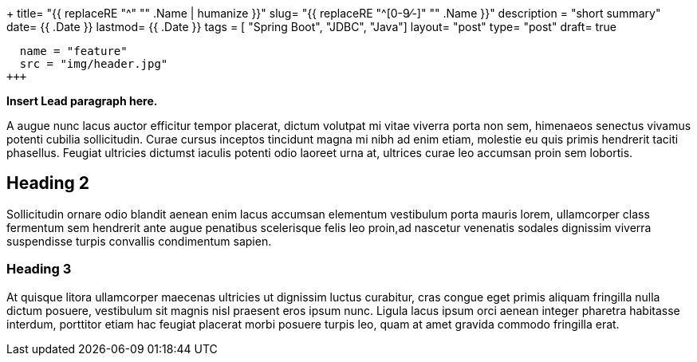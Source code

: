 +++
title= "{{ replaceRE "^[0-9⁄-]+" "" .Name | humanize }}"
slug= "{{ replaceRE "^[0-9⁄-]+" "" .Name }}"
description = "short summary"
date= {{ .Date }}
lastmod= {{ .Date }}
tags = [ "Spring Boot", "JDBC", "Java"]
layout= "post"
type=  "post"
draft= true
[[resources]]
  name = "feature"
  src = "img/header.jpg"
+++

**Insert Lead paragraph here.**

A augue nunc lacus auctor efficitur tempor placerat, dictum volutpat mi vitae viverra porta non sem, himenaeos senectus vivamus potenti cubilia sollicitudin. Curae cursus inceptos tincidunt magna mi nibh ad enim etiam, molestie eu quis primis hendrerit taciti phasellus. Feugiat ultricies dictumst iaculis potenti odio laoreet urna at, ultrices curae leo accumsan proin sem lobortis. 

## Heading 2

Sollicitudin ornare odio blandit aenean enim lacus accumsan elementum vestibulum porta mauris lorem, ullamcorper class fermentum sem hendrerit ante augue penatibus scelerisque felis leo proin,ad nascetur venenatis sodales dignissim viverra suspendisse turpis convallis condimentum sapien.

### Heading 3

At quisque litora ullamcorper maecenas ultricies ut dignissim luctus curabitur, cras congue eget primis aliquam fringilla nulla dictum posuere, vestibulum sit magnis nisl praesent eros ipsum nunc. Ligula lacus ipsum orci aenean integer pharetra habitasse interdum, porttitor etiam hac feugiat placerat morbi posuere turpis leo, quam at amet gravida commodo fringilla erat.
